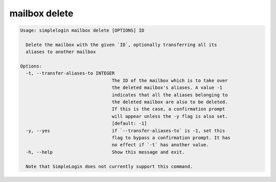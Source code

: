mailbox delete
==============

.. code-block:: console

   Usage: simplelogin mailbox delete [OPTIONS] ID
   
     Delete the mailbox with the given `ID`, optionally transferring all its
     aliases to another mailbox
   
   Options:
     -t, --transfer-aliases-to INTEGER
                                     The ID of the mailbox which is to take over
                                     the deleted mailbox's aliases. A value -1
                                     indicates that all the aliases belonging to
                                     the deleted mailbox are also to be deleted.
                                     If this is the case, a confirmation prompt
                                     will appear unless the -y flag is also set.
                                     [default: -1]
     -y, --yes                       if `--transfer-aliases-to` is -1, set this
                                     flag to bypass a confirmation prompt. It has
                                     no effect if `-t` has another value.
     -h, --help                      Show this message and exit.
   
     Note that SimpleLogin does not currently support this command.
